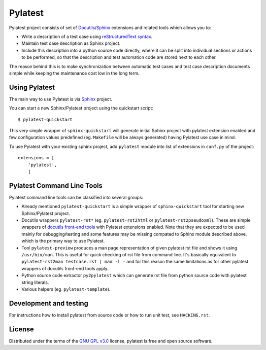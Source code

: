 Pylatest
========

Pylatest project consists of set of Docutils_/Sphinx_ extensions and related
tools which allows you to:

* Write a description of a test case using `reStructuredText syntax`_.
* Maintain test case description as Sphinx project.
* Include this description into a python source code directly, where it can
  be split into individual sections or actions to be performed, so that the
  description and test automation code are stored next to each other.

The reason behind this is to make synchronization between automatic test cases
and test case description documents simple while keeping the maintenance cost
low in the long term.

Using Pylatest
--------------

The main way to use Pylatest is via Sphinx_ project.

You can start a new Sphinx/Pylatest project using the quickstart script::

    $ pylatest-quickstart

This very simple wrapper of ``sphinx-quickstart`` will generate initial Sphinx
project with pylatest extension enabled and few configuration values predefined
(eg. ``Makefile`` will be always generated) having Pylatest use case in mind.

To use Pylatest with your existing sphinx project, add ``pylatest``
module into list of extensions in ``conf.py`` of the project::

    extensions = [
        'pylatest',
        ]

Pylatest Command Line Tools
---------------------------

Pylatest command line tools can be classified into several groups:

* Already mentioned ``pylatest-quickstart`` is a simple wrapper of
  ``sphinx-quickstart`` tool for starting new Sphinx/Pylatest project.
* Docutils wrappers ``pylatest-rst*`` (eg. ``pylatest-rst2html`` or
  ``pylatest-rst2pseudoxml``). These are simple wrappers of `docutils front-end
  tools`_ with Pylatest extensions enabled. Note that they are expected
  to be used mainly for debugging/testing and some features may be missing
  compated to Sphinx module described above, which is the primary way to use
  Pylatest.
* Tool ``pylatest-preview`` produces a man page representation of given
  pylatest rst file and shows it using ``/usr/bin/man``. This is useful for
  quick checking of rst file from command line. It's basically equivalent to
  ``pylatest-rst2man testcase.rst | man -l -`` and for this reason the same
  limitations as for other pylatest wrappers of docutils front-end tools apply.
* Python source code extractor ``py2pylatest`` which can generate rst file
  from python source code with pylatest string literals.
* Various helpers (eg. ``pylatest-template``).

Development and testing
-----------------------

For instructions how to install pylatest from source code or how to run unit
test, see ``HACKING.rst``.

License
-------

Distributed under the terms of the `GNU GPL v3.0`_ license,
pylatest is free and open source software.


.. _`GNU GPL v3.0`: http://www.gnu.org/licenses/gpl-3.0.txt
.. _Docutils: http://docutils.sourceforge.net/
.. _Sphinx: http://www.sphinx-doc.org/en/stable/index.html
.. _`reStructuredText syntax`: http://www.sphinx-doc.org/en/stable/rest.html
.. _`docutils front-end tools`: http://docutils.sourceforge.net/docs/user/tools.html
